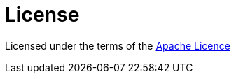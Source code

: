 = License

Licensed under the terms of the http://www.apache.org/licenses/LICENSE-2.0[Apache Licence]
